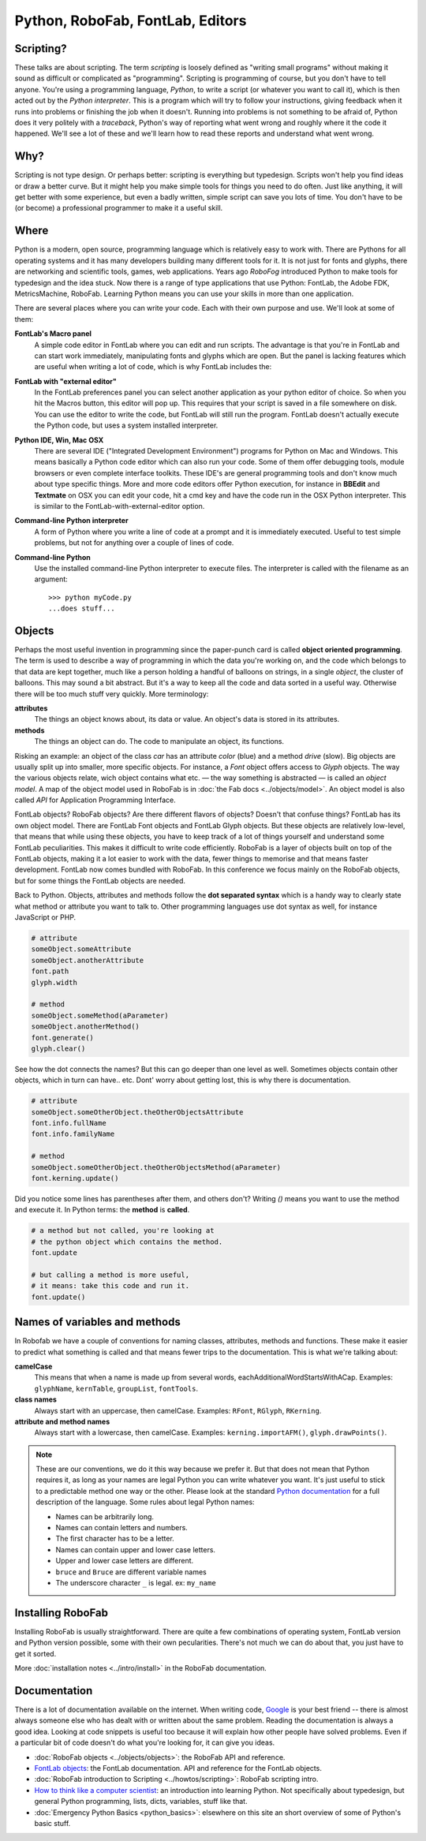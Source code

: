 Python, RoboFab, FontLab, Editors
=================================

Scripting?
----------

These talks are about scripting. The term *scripting* is loosely defined as "writing small programs" without making it sound as difficult or complicated as "programming". Scripting is programming of course, but you don't have to tell anyone. You're using a programming language, *Python*, to write a script (or whatever you want to call it), which is then acted out by the *Python interpreter*. This is a program which will try to follow your instructions, giving feedback when it runs into problems or finishing the job when it doesn't. Running into problems is not something to be afraid of, Python does it very politely with a *traceback*, Python's way of reporting what went wrong and roughly where it the code it happened. We'll see a lot of these and we'll learn how to read these reports and understand what went wrong.

Why?
----

Scripting is not type design. Or perhaps better: scripting is everything but typedesign. Scripts won't help you find ideas or draw a better curve. But it might help you make simple tools for things you need to do often. Just like anything, it will get better with some experience, but even a badly written, simple script can save you lots of time. You don't have to be (or become) a professional programmer to make it a useful skill.

Where
-----

Python is a modern, open source, programming language which is relatively easy to work with. There are Pythons for all operating systems and it has many developers building many different tools for it. It is not just for fonts and glyphs, there are networking and scientific tools, games, web applications. Years ago *RoboFog* introduced Python to make tools for typedesign and the idea stuck. Now there is a range of type applications that use Python: FontLab, the Adobe FDK, MetricsMachine, RoboFab. Learning Python means you can use your skills in more than one application.

There are several places where you can write your code. Each with their own purpose and use. We'll look at some of them:

**FontLab's Macro panel**
    A simple code editor in FontLab where you can edit and run scripts. The advantage is that you're in FontLab and can start work immediately, manipulating fonts and glyphs which are open. But the panel is lacking features which are useful when writing a lot of code, which is why FontLab includes the:

**FontLab with "external editor"**
    In the FontLab preferences panel you can select another application as your python editor of choice. So when you hit the Macros button, this editor will pop up. This requires that your script is saved in a file somewhere on disk. You can use the editor to write the code, but FontLab will still run the program. FontLab doesn't actually execute the Python code, but uses a system installed interpreter.

**Python IDE, Win, Mac OSX**
    There are several IDE ("Integrated Development Environment") programs for Python on Mac and Windows. This means basically a Python code editor which can also run your code. Some of them offer debugging tools, module browsers or even complete interface toolkits. These IDE's are general programming tools and don't know much about type specific things. More and more code editors offer Python execution, for instance in **BBEdit** and **Textmate** on OSX you can edit your code, hit a cmd key and have the code run in the OSX Python interpreter. This is similar to the FontLab-with-external-editor option.

**Command-line Python interpreter**
    A form of Python where you write a line of code at a prompt and it is immediately executed. Useful to test simple problems, but not for anything over a couple of lines of code.

**Command-line Python**
    Use the installed command-line Python interpreter to execute files. The interpreter is called with the filename as an argument::

        >>> python myCode.py
        ...does stuff...

Objects
-------

Perhaps the most useful invention in programming since the paper-punch card is called **object oriented programming**. The term is used to describe a way of programming in which the data you're working on, and the code which belongs to that data are kept together, much like a person holding a handful of balloons on strings, in a single *object*, the cluster of balloons. This may sound a bit abstract. But it's a way to keep all the code and data sorted in a useful way. Otherwise there will be too much stuff very quickly. More terminology:

**attributes**
    The things an object knows about, its data or value. An object's data is stored in its attributes.

**methods**
    The things an object can do. The code to manipulate an object, its functions.

Risking an example: an object of the class *car* has an attribute *color* (blue) and a method *drive* (slow). Big objects are usually split up into smaller, more specific objects. For instance, a *Font* object offers access to *Glyph* objects. The way the various objects relate, wich object contains what etc. — the way something is abstracted — is called an *object model*. A map of the object model used in RoboFab is in :doc:`the Fab docs <../objects/model>`. An object model is also called *API* for Application Programming Interface.

FontLab objects? RoboFab objects? Are there different flavors of objects? Doesn't that confuse things? FontLab has its own object model. There are FontLab Font objects and FontLab Glyph objects. But these objects are relatively low-level, that means that while using these objects, you have to keep track of a lot of things yourself and understand some FontLab peculiarities. This makes it difficult to write code efficiently. RoboFab is a layer of objects built on top of the FontLab objects, making it a lot easier to work with the data, fewer things to memorise and that means faster development. FontLab now comes bundled with RoboFab. In this conference we focus mainly on the RoboFab objects, but for some things the FontLab objects are needed.

Back to Python. Objects, attributes and methods follow the **dot separated syntax** which is a handy way to clearly state what method or attribute you want to talk to. Other programming languages use dot syntax as well, for instance JavaScript or PHP.

.. code::

    # attribute
    someObject.someAttribute
    someObject.anotherAttribute
    font.path
    glyph.width
    
    # method
    someObject.someMethod(aParameter)
    someObject.anotherMethod()
    font.generate()
    glyph.clear()

See how the dot connects the names? But this can go deeper than one level as well. Sometimes objects contain other objects, which in turn can have.. etc. Dont' worry about getting lost, this is why there is documentation.

.. code::

    # attribute
    someObject.someOtherObject.theOtherObjectsAttribute
    font.info.fullName
    font.info.familyName
     
    # method
    someObject.someOtherObject.theOtherObjectsMethod(aParameter)
    font.kerning.update()

Did you notice some lines has parentheses after them, and others don't? Writing `()` means you want to use the method and execute it. In Python terms: the **method** is **called**.

.. code::

    # a method but not called, you're looking at
    # the python object which contains the method.
    font.update
     
    # but calling a method is more useful,
    # it means: take this code and run it.
    font.update()

Names of variables and methods
------------------------------

In Robofab we have a couple of conventions for naming classes, attributes, methods and functions. These make it easier to predict what something is called and that means fewer trips to the documentation. This is what we're talking about:

**camelCase**
    This means that when a name is made up from several words, eachAdditionalWordStartsWithACap. Examples: ``glyphName``, ``kernTable``, ``groupList``, ``fontTools``.

**class names**
    Always start with an uppercase, then camelCase. Examples: ``RFont``, ``RGlyph``, ``RKerning``.

**attribute and method names**
    Always start with a lowercase, then camelCase. Examples: ``kerning.importAFM()``, ``glyph.drawPoints()``.

.. note::

    These are our conventions, we do it this way because we prefer it. But that does not mean that Python requires it, as long as your names are legal Python you can write whatever you want. It's just useful to stick to a predictable method one way or the other. Please look at the standard `Python documentation`_ for a full description of the language. Some rules about legal Python names:

    .. _Python documentation: http://python.org/doc/

    - Names can be arbitrarily long.
    - Names can contain letters and numbers.
    - The first character has to be a letter.
    - Names can contain upper and lower case letters.
    - Upper and lower case letters are different.
    - ``bruce`` and ``Bruce`` are different variable names
    - The underscore character ``_`` is legal. ex: ``my_name``

Installing RoboFab
------------------

Installing RoboFab is usually straightforward. There are quite a few combinations of operating system, FontLab version and Python version possible, some with their own pecularities. There's not much we can do about that, you just have to get it sorted.

More :doc:`installation notes <../intro/install>` in the RoboFab documentation.

Documentation
-------------

There is a lot of documentation available on the internet. When writing code, `Google`_ is your best friend -- there is almost always someone else who has dealt with or written about the same problem. Reading the documentation is always a good idea. Looking at code snippets is useful too because it will explain how other people have solved problems. Even if a particular bit of code doesn't do what you're looking for, it can give you ideas.

.. _Google: http://google.com

- :doc:`RoboFab objects <../objects/objects>`: the RoboFab API and reference.
- `FontLab objects`_: the FontLab documentation. API and reference for the FontLab objects.
- :doc:`RoboFab introduction to Scripting <../howtos/scripting>`: RoboFab scripting intro.
- `How to think like a computer scientist`_: an introduction into learning Python. Not specifically about typedesign, but general Python programming, lists, dicts, variables, stuff like that.
- :doc:`Emergency Python Basics <python_basics>`: elsewhere on this site an short overview of some of Python's basic stuff.

.. _FontLab objects: http://dev.fontlab.net/flpydoc/
.. _How to think like a computer scientist: http://www.greenteapress.com/thinkpython/

